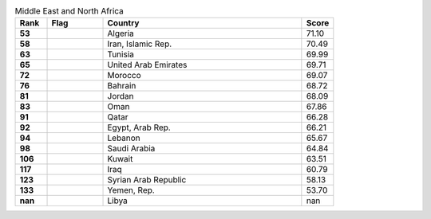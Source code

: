 .. list-table:: Middle East and North Africa
   :widths: 4 7 25 4
   :header-rows: 1
   :stub-columns: 1

   * - Rank
     - Flag
     - Country
     - Score
   * - 53
     - .. figure:: /flags/tn_dz-flag.gif
          :height: 50px
          :width: 50px
     - Algeria
     - 71.10
   * - 58
     - .. figure:: /flags/tn_ir-flag.gif
          :height: 50px
          :width: 50px
     - Iran, Islamic Rep.
     - 70.49
   * - 63
     - .. figure:: /flags/tn_tn-flag.gif
          :height: 50px
          :width: 50px
     - Tunisia
     - 69.99
   * - 65
     - .. figure:: /flags/tn_ae-flag.gif
          :height: 50px
          :width: 50px
     - United Arab Emirates
     - 69.71
   * - 72
     - .. figure:: /flags/tn_ma-flag.gif
          :height: 50px
          :width: 50px
     - Morocco
     - 69.07
   * - 76
     - .. figure:: /flags/tn_bh-flag.gif
          :height: 50px
          :width: 50px
     - Bahrain
     - 68.72
   * - 81
     - .. figure:: /flags/tn_jo-flag.gif
          :height: 50px
          :width: 50px
     - Jordan
     - 68.09
   * - 83
     - .. figure:: /flags/tn_om-flag.gif
          :height: 50px
          :width: 50px
     - Oman
     - 67.86
   * - 91
     - .. figure:: /flags/tn_qa-flag.gif
          :height: 50px
          :width: 50px
     - Qatar
     - 66.28
   * - 92
     - .. figure:: /flags/tn_eg-flag.gif
          :height: 50px
          :width: 50px
     - Egypt, Arab Rep.
     - 66.21
   * - 94
     - .. figure:: /flags/tn_lb-flag.gif
          :height: 50px
          :width: 50px
     - Lebanon
     - 65.67
   * - 98
     - .. figure:: /flags/tn_sa-flag.gif
          :height: 50px
          :width: 50px
     - Saudi Arabia
     - 64.84
   * - 106
     - .. figure:: /flags/tn_kw-flag.gif
          :height: 50px
          :width: 50px
     - Kuwait
     - 63.51
   * - 117
     - .. figure:: /flags/tn_iq-flag.gif
          :height: 50px
          :width: 50px
     - Iraq
     - 60.79
   * - 123
     - .. figure:: /flags/tn_sy-flag.gif
          :height: 50px
          :width: 50px
     - Syrian Arab Republic
     - 58.13
   * - 133
     - .. figure:: /flags/tn_ye-flag.gif
          :height: 50px
          :width: 50px
     - Yemen, Rep.
     - 53.70
   * - nan
     - .. figure:: /flags/tn_ly-flag.gif
          :height: 50px
          :width: 50px
     - Libya
     - nan
